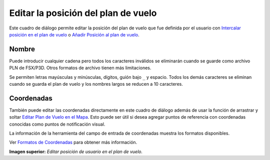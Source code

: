.. _edit-flightplan-position:

Editar la posición del plan de vuelo
------------------------------------

Este cuadro de diálogo permite editar la posición del plan de vuelo que
fue definida por el usuario con |Add Position to Flight Plan|
`Intercalar posición en el plan de
vuelo <MAPDISPLAY.html#add-position-to-flight-plan>`__ o |Append Position
to Flight Plan| `Añadir Posición al plan de
vuelo <MAPDISPLAY.html#append-position-to-flight-plan>`__.

Nombre
~~~~~~

Puede introducir cualquier cadena pero todos los caracteres inválidos se
eliminarán cuando se guarde como archivo PLN de FSX/P3D. Otros formatos
de archivo tienen más limitaciones.

Se permiten letras mayúsculas y minúsculas, dígitos, guión bajo ``_`` y
espacio. Todos los demás caracteres se eliminan cuando se guarda el plan
de vuelo y los nombres largos se reducen a 10 caracteres.

Coordenadas
~~~~~~~~~~~

También puede editar las coordenadas directamente en este cuadro de
diálogo además de usar la función de arrastrar y soltar `Editar Plan de
Vuelo en el Mapa <MAPFPEDIT.html>`__. Esto puede ser útil si desea agregar
puntos de referencia con coordenadas conocidas como puntos de
notificación visual.

La información de la herramienta del campo de entrada de coordenadas
muestra los formatos disponibles.

Ver `Formatos de Coordenadas <COORDINATES.html>`__ para obtener más
información.

|Edit Flight Plan Position|

**Imagen superior:**\  *Editar posición de usuario en el plan de vuelo.*

.. |Add Position to Flight Plan| image:: ../images/icon_routeadd.png
.. |Append Position to Flight Plan| image:: ../images/icon_routeadd.png
.. |Edit Flight Plan Position| image:: ../images/edit_flightplan_waypoint.jpg

